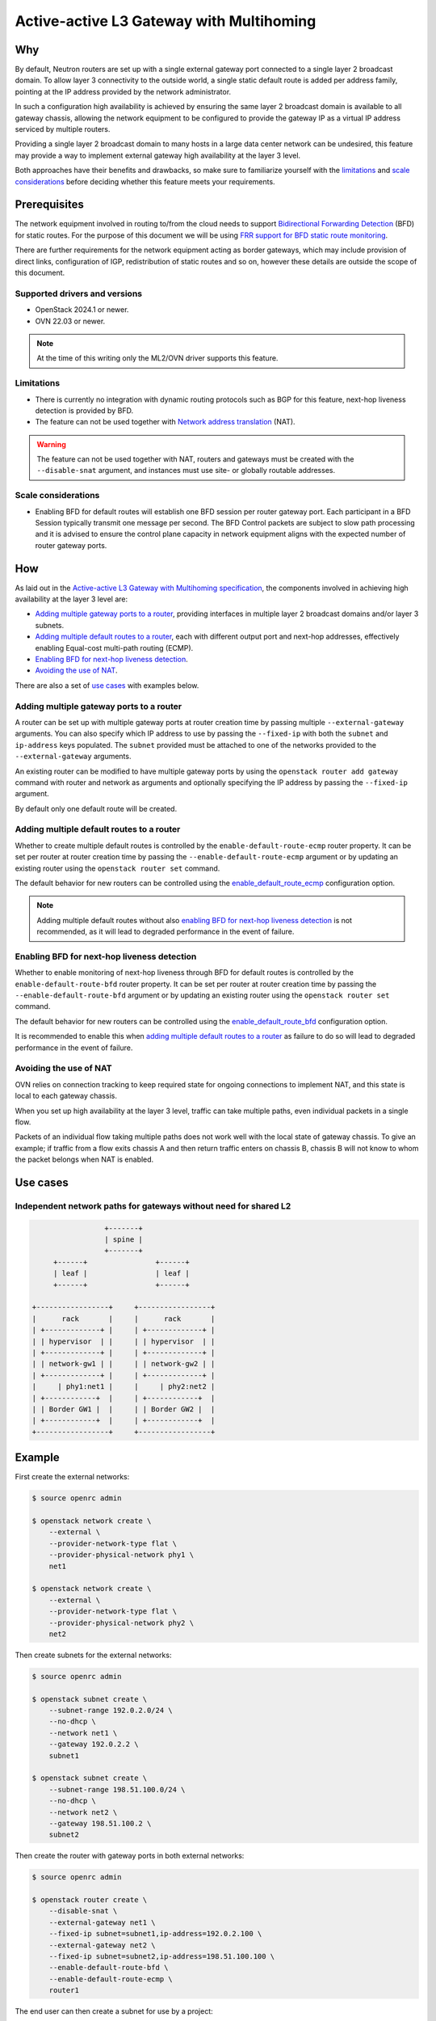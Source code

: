 .. _config-active-active-l3gw:

=========================================
Active-active L3 Gateway with Multihoming
=========================================

Why
~~~

By default, Neutron routers are set up with a single external gateway port
connected to a single layer 2 broadcast domain.  To allow layer 3 connectivity
to the outside world, a single static default route is added per address
family, pointing at the IP address provided by the network administrator.

In such a configuration high availability is achieved by ensuring the same
layer 2 broadcast domain is available to all gateway chassis, allowing the
network equipment to be configured to provide the gateway IP as a virtual IP
address serviced by multiple routers.

Providing a single layer 2 broadcast domain to many hosts in a large data
center network can be undesired, this feature may provide a way to implement
external gateway high availability at the layer 3 level.

Both approaches have their benefits and drawbacks, so make sure to familiarize
yourself with the `limitations`_ and `scale considerations`_ before deciding
whether this feature meets your requirements.

Prerequisites
~~~~~~~~~~~~~

The network equipment involved in routing to/from the cloud needs to support
`Bidirectional Forwarding Detection`_ (BFD) for static routes.  For the purpose
of this document we will be using `FRR support for BFD static route
monitoring`_.

There are further requirements for the network equipment acting as border
gateways, which may include provision of direct links, configuration of IGP,
redistribution of static routes and so on, however these details are outside
the scope of this document.

Supported drivers and versions
------------------------------

* OpenStack 2024.1 or newer.
* OVN 22.03 or newer.

.. note::

   At the time of this writing only the ML2/OVN driver supports this feature.

Limitations
-----------

* There is currently no integration with dynamic routing protocols such as BGP
  for this feature, next-hop liveness detection is provided by BFD.
* The feature can not be used together with `Network address translation`_
  (NAT).

.. warning::

   The feature can not be used together with NAT, routers and gateways must be
   created with the ``--disable-snat`` argument, and instances must use site-
   or globally routable addresses.

Scale considerations
--------------------

* Enabling BFD for default routes will establish one BFD session per
  router gateway port.  Each participant in a BFD Session typically transmit
  one message per second.  The BFD Control packets are subject to slow path
  processing and it is advised to ensure the control plane capacity in network
  equipment aligns with the expected number of router gateway ports.

How
~~~

As laid out in the `Active-active L3 Gateway with Multihoming specification`_,
the components involved in achieving high availability at the layer 3 level
are:

* `Adding multiple gateway ports to a router`_, providing interfaces in
  multiple layer 2 broadcast domains and/or layer 3 subnets.
* `Adding multiple default routes to a router`_, each with different output
  port and next-hop addresses, effectively enabling Equal-cost multi-path
  routing (ECMP).
* `Enabling BFD for next-hop liveness detection`_.
* `Avoiding the use of NAT`_.

There are also a set of `use cases`_ with examples below.

Adding multiple gateway ports to a router
-----------------------------------------

A router can be set up with multiple gateway ports at router creation time by
passing multiple ``--external-gateway`` arguments.  You can also specify which
IP address to use by passing the ``--fixed-ip`` with both the ``subnet`` and
``ip-address`` keys populated.  The ``subnet`` provided must be attached to one
of the networks provided to the ``--external-gateway`` arguments.

An existing router can be modified to have multiple gateway ports by using the
``openstack router add gateway`` command with router and network as arguments
and optionally specifying the IP address by passing the ``--fixed-ip``
argument.

By default only one default route will be created.

Adding multiple default routes to a router
------------------------------------------

Whether to create multiple default routes is controlled by the
``enable-default-route-ecmp`` router property.  It can be set per router at
router creation time by passing the ``--enable-default-route-ecmp`` argument or
by updating an existing router using the ``openstack router set`` command.

The default behavior for new routers can be controlled using the
`enable_default_route_ecmp`_ configuration option.

.. note::

   Adding multiple default routes without also `enabling BFD for next-hop
   liveness detection`_ is not recommended, as it will lead to degraded
   performance in the event of failure.

Enabling BFD for next-hop liveness detection
--------------------------------------------

Whether to enable monitoring of next-hop liveness through BFD for default
routes is controlled by the ``enable-default-route-bfd`` router property.  It
can be set per router at router creation time by passing the
``--enable-default-route-bfd`` argument or by updating an existing router using
the ``openstack router set`` command.

The default behavior for new routers can be controlled using the `enable_default_route_bfd`_ configuration option.

It is recommended to enable this when `adding multiple default routes to a
router`_ as failure to do so will lead to degraded performance in the event of
failure.

Avoiding the use of NAT
-----------------------

OVN relies on connection tracking to keep required state for ongoing
connections to implement NAT, and this state is local to each gateway chassis.

When you set up high availability at the layer 3 level, traffic can take
multiple paths, even individual packets in a single flow.

Packets of an individual flow taking multiple paths does not work well with
the local state of gateway chassis.  To give an example; if traffic from a flow
exits chassis A and then return traffic enters on chassis B, chassis B will not
know to whom the packet belongs when NAT is enabled.

Use cases
~~~~~~~~~

Independent network paths for gateways without need for shared L2
-----------------------------------------------------------------

.. code-block:: console

                     +-------+
                     | spine |
                     +-------+
         +------+                +------+
         | leaf |                | leaf |
         +------+                +------+

    +-----------------+     +-----------------+
    |      rack       |     |      rack       |
    | +-------------+ |     | +-------------+ |
    | | hypervisor  | |     | | hypervisor  | |
    | +-------------+ |     | +-------------+ |
    | | network-gw1 | |     | | network-gw2 | |
    | +-------------+ |     | +-------------+ |
    |     | phy1:net1 |     |     | phy2:net2 |
    | +------------+  |     | +------------+  |
    | | Border GW1 |  |     | | Border GW2 |  |
    | +------------+  |     | +------------+  |
    +-----------------+     +-----------------+

Example
~~~~~~~

First create the external networks:

.. code-block:: console

   $ source openrc admin

   $ openstack network create \
       --external \
       --provider-network-type flat \
       --provider-physical-network phy1 \
       net1

   $ openstack network create \
       --external \
       --provider-network-type flat \
       --provider-physical-network phy2 \
       net2

Then create subnets for the external networks:

.. code-block:: console

   $ source openrc admin

   $ openstack subnet create \
       --subnet-range 192.0.2.0/24 \
       --no-dhcp \
       --network net1 \
       --gateway 192.0.2.2 \
       subnet1

   $ openstack subnet create \
       --subnet-range 198.51.100.0/24 \
       --no-dhcp \
       --network net2 \
       --gateway 198.51.100.2 \
       subnet2

Then create the router with gateway ports in both external networks:

.. code-block:: console

   $ source openrc admin

   $ openstack router create \
       --disable-snat \
       --external-gateway net1 \
       --fixed-ip subnet=subnet1,ip-address=192.0.2.100 \
       --external-gateway net2 \
       --fixed-ip subnet=subnet2,ip-address=198.51.100.100 \
       --enable-default-route-bfd \
       --enable-default-route-ecmp \
       router1

The end user can then create a subnet for use by a project:

.. code-block:: console

   $ source openrc demo

   $ openstack network create project-network

   $ openstack subnet create \
       --subnet-range 203.0.113.0/24 \
       --network project-network \
       project-subnet

And finally attach the project subnet to the router:

.. code-block:: console

   $ source openrc demo

   $ openstack router add subnet router1 project-subnet

The border router configuration might look like this:

.. code-block:: console

   hostname border-router-1
   !
   ip route 203.0.113.0/24 192.0.2.100 bfd
   !
   bfd
    profile default
     transmit-interval 1000
     receive-interval 1000
    exit
    !
    peer 192.0.2.100 local-address 192.0.2.2 interface eth2
     profile default
    exit
    !
   exit
   !
   end

.. code-block:: console

   hostname border-router-2
   !
   ip route 203.0.113.0/24 198.51.100.100 bfd
   !
   bfd
    profile default
     transmit-interval 1000
     receive-interval 1000
    exit
    !
    peer 198.51.100.100 local-address 198.51.100.2 interface eth2
     profile default
    exit
    !
   exit
   !
   end

In a successful configuration the BFD status might look like this:

.. code-block:: console

   $ sudo ovn-nbctl find bfd dst_ip=192.0.2.2
   _uuid               : b7efc8ac-cfd0-4f43-9dd2-2d38baa43571
   detect_mult         : []
   dst_ip              : "192.0.2.2"
   external_ids        : {}
   logical_port        : lrp-ad4ab4e8-1353-4230-8525-5e22fab7277e
   min_rx              : []
   min_tx              : []
   options             : {}
   status              : up

   $ sudo ovn-nbctl find bfd dst_ip=198.51.100.2
   _uuid               : 905f1f69-0901-4d19-bfcb-40729532ff85
   detect_mult         : []
   dst_ip              : "198.51.100.2"
   external_ids        : {}
   logical_port        : lrp-7fd315dc-a76f-4468-86a5-2c65f55153e4
   min_rx              : []
   min_tx              : []
   options             : {}
   status              : up

.. code-block:: console

   border-router-1# sh bfd peer
   BFD Peers:
     peer 192.0.2.100 local-address 192.0.2.2 vrf default interface eth2
       ID: 2436324418
       Remote ID: 300179009
       Active mode
       Status: up
       Uptime: 25 minute(s), 25 second(s)
       Diagnostics: ok
       Remote diagnostics: ok
       Peer Type: configured
       RTT min/avg/max: 0/0/0 usec
       Local timers:
           Detect-multiplier: 3
           Receive interval: 1000ms
           Transmission interval: 1000ms
           Echo receive interval: 50ms
           Echo transmission interval: disabled
       Remote timers:
           Detect-multiplier: 5
           Receive interval: 1000ms
           Transmission interval: 1000ms
           Echo receive interval: disabled

.. code-block:: console

   border-router-2# sh bfd peer
   BFD Peers:
     peer 198.51.100.100 local-address 198.51.100.2 vrf default interface eth2
       ID: 3137653350
       Remote ID: 35580729
       Active mode
       Status: up
       Uptime: 26 minute(s), 2 second(s)
       Diagnostics: ok
       Remote diagnostics: ok
       Peer Type: configured
       RTT min/avg/max: 0/0/0 usec
       Local timers:
           Detect-multiplier: 3
           Receive interval: 1000ms
           Transmission interval: 1000ms
           Echo receive interval: 50ms
           Echo transmission interval: disabled
       Remote timers:
           Detect-multiplier: 5
           Receive interval: 1000ms
           Transmission interval: 1000ms
           Echo receive interval: disabled

Load sharing
------------

Expanding on the above example, load sharing can also be accomplished by adding
multiple gateway ports in each subnet.

Assuming there are enough chassis available, Neutron will make sure to schedule
multiple Logical Router Ports (LRP) for a single router so that different
chassis serve as the primary gateway chassis.

.. code-block:: console

   $ openstack router add gateway \
       --fixed-ip subnet=subnet1,ip-address=192.0.2.101 \
       router1 \
       net1

    $ openstack router add gateway \
        --fixed-ip subnet=subnet2,ip-address=198.51.100.101 \
        router1 \
        net2

.. code-block:: console

   hostname border-router-1
   !
   ip route 203.0.113.0/24 192.0.2.101 bfd
   !
   bfd
    peer 192.0.2.101 local-address 192.0.2.2 interface eth2
     profile default
    exit
    !
   exit
   !
   end

.. code-block:: console

   hostname border-router-2
   !
   ip route 203.0.113.0/24 198.51.100.101 bfd
   !
   bfd
    peer 198.51.100.101 local-address 198.51.100.2 interface eth2
     profile default
    exit
    !
   exit
   !
   end

.. code-block:: console

   $ sudo ovn-nbctl find bfd dst_ip=192.0.2.2
   _uuid               : b7efc8ac-cfd0-4f43-9dd2-2d38baa43571
   detect_mult         : []
   dst_ip              : "192.0.2.2"
   external_ids        : {}
   logical_port        : lrp-ad4ab4e8-1353-4230-8525-5e22fab7277e
   min_rx              : []
   min_tx              : []
   options             : {}
   status              : up

   _uuid               : efbcf3c2-0c34-4fbc-89ed-b742baa25f9b
   detect_mult         : []
   dst_ip              : "192.0.2.2"
   external_ids        : {}
   logical_port        : lrp-7aa481e9-732f-4700-acfb-37de5eb1984a
   min_rx              : []
   min_tx              : []
   options             : {}
   status              : up

   $ sudo ovn-nbctl find bfd dst_ip=198.51.100.2
   _uuid               : 905f1f69-0901-4d19-bfcb-40729532ff85
   detect_mult         : []
   dst_ip              : "198.51.100.2"
   external_ids        : {}
   logical_port        : lrp-7fd315dc-a76f-4468-86a5-2c65f55153e4
   min_rx              : []
   min_tx              : []
   options             : {}
   status              : up

   _uuid               : 2214892e-5df3-47a4-b8e0-24fe7446129c
   detect_mult         : []
   dst_ip              : "198.51.100.2"
   external_ids        : {}
   logical_port        : lrp-2f0aae53-8561-46af-a741-13963368ef2a
   min_rx              : []
   min_tx              : []
   options             : {}
   status              : up

.. code-block:: console

   border-router-1# sh bfd peer
   BFD Peers:
     peer 192.0.2.101 local-address 192.0.2.2 vrf default interface eth2
        ID: 2436324418
        Remote ID: 300179009
        Active mode
        Status: up
        Uptime: 37 minute(s), 54 second(s)
        Diagnostics: ok
        Remote diagnostics: ok
        Peer Type: configured
        RTT min/avg/max: 0/0/0 usec
        Local timers:
            Detect-multiplier: 3
            Receive interval: 1000ms
            Transmission interval: 1000ms
            Echo receive interval: 50ms
            Echo transmission interval: disabled
        Remote timers:
            Detect-multiplier: 5
            Receive interval: 1000ms
            Transmission interval: 1000ms
            Echo receive interval: disabled

     peer 192.0.2.101 local-address 192.0.2.2 vrf default interface eth2
        ID: 295648861
        Remote ID: 877647437
        Active mode
        Status: up
        Uptime: 37 minute(s), 55 second(s)
        Diagnostics: ok
        Remote diagnostics: ok
        Peer Type: configured
        RTT min/avg/max: 0/0/0 usec
        Local timers:
            Detect-multiplier: 3
            Receive interval: 1000ms
            Transmission interval: 1000ms
            Echo receive interval: 50ms
            Echo transmission interval: disabled
        Remote timers:
            Detect-multiplier: 5
            Receive interval: 1000ms
            Transmission interval: 1000ms
            Echo receive interval: disabled

.. code-block:: console

   border-router-2# sh bfd peer
   BFD Peers:
     peer 198.51.100.100 local-address 198.51.100.2 vrf default interface eth2
        ID: 90369368
        Remote ID: 3549983429
        Active mode
        Status: up
        Uptime: 37 minute(s), 57 second(s)
        Diagnostics: ok
        Remote diagnostics: ok
        Peer Type: configured
        RTT min/avg/max: 0/0/0 usec
        Local timers:
            Detect-multiplier: 3
            Receive interval: 1000ms
            Transmission interval: 1000ms
            Echo receive interval: 50ms
            Echo transmission interval: disabled
        Remote timers:
            Detect-multiplier: 5
            Receive interval: 1000ms
            Transmission interval: 1000ms
            Echo receive interval: disabled

     peer 198.51.100.101 local-address 198.51.100.2 vrf default interface eth2
        ID: 3137653350
        Remote ID: 35580729
        Active mode
        Status: up
        Uptime: 37 minute(s), 57 second(s)
        Diagnostics: ok
        Remote diagnostics: ok
        Peer Type: configured
        RTT min/avg/max: 0/0/0 usec
        Local timers:
            Detect-multiplier: 3
            Receive interval: 1000ms
            Transmission interval: 1000ms
            Echo receive interval: 50ms
            Echo transmission interval: disabled
        Remote timers:
            Detect-multiplier: 5
            Receive interval: 1000ms
            Transmission interval: 1000ms
            Echo receive interval: disabled

.. LINKS
.. _FRR support for BFD static route monitoring: https://github.com/FRRouting/frr/pull/12424
.. _Bidirectional Forwarding Detection: https://datatracker.ietf.org/doc/html/rfc5880
.. _Active-active L3 Gateway with Multihoming specification: https://specs.openstack.org/openstack/neutron-specs/specs/2024.1/active-active-l3-gateway-with-multihoming.html
.. _Network address translation: https://docs.openstack.org/neutron/latest/admin/intro-nat.html
.. _enable_default_route_bfd: https://docs.openstack.org/neutron/latest/configuration/neutron.html#DEFAULT.enable_default_route_bfd
.. _enable_default_route_ecmp: https://docs.openstack.org/neutron/latest/configuration/neutron.html#DEFAULT.enable_default_route_ecmp
